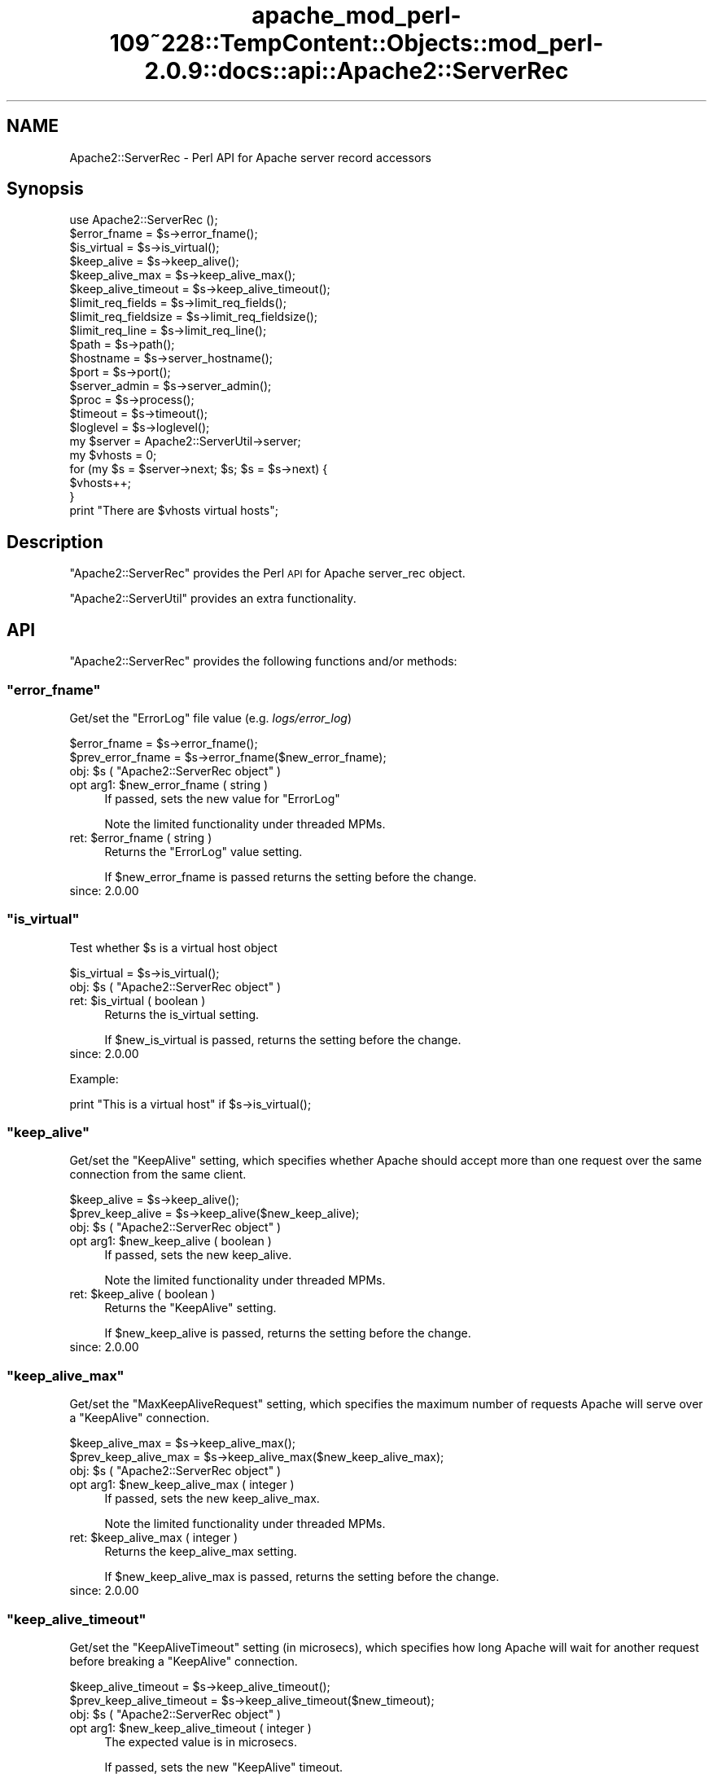 .\" Automatically generated by Pod::Man 2.27 (Pod::Simple 3.28)
.\"
.\" Standard preamble:
.\" ========================================================================
.de Sp \" Vertical space (when we can't use .PP)
.if t .sp .5v
.if n .sp
..
.de Vb \" Begin verbatim text
.ft CW
.nf
.ne \\$1
..
.de Ve \" End verbatim text
.ft R
.fi
..
.\" Set up some character translations and predefined strings.  \*(-- will
.\" give an unbreakable dash, \*(PI will give pi, \*(L" will give a left
.\" double quote, and \*(R" will give a right double quote.  \*(C+ will
.\" give a nicer C++.  Capital omega is used to do unbreakable dashes and
.\" therefore won't be available.  \*(C` and \*(C' expand to `' in nroff,
.\" nothing in troff, for use with C<>.
.tr \(*W-
.ds C+ C\v'-.1v'\h'-1p'\s-2+\h'-1p'+\s0\v'.1v'\h'-1p'
.ie n \{\
.    ds -- \(*W-
.    ds PI pi
.    if (\n(.H=4u)&(1m=24u) .ds -- \(*W\h'-12u'\(*W\h'-12u'-\" diablo 10 pitch
.    if (\n(.H=4u)&(1m=20u) .ds -- \(*W\h'-12u'\(*W\h'-8u'-\"  diablo 12 pitch
.    ds L" ""
.    ds R" ""
.    ds C` ""
.    ds C' ""
'br\}
.el\{\
.    ds -- \|\(em\|
.    ds PI \(*p
.    ds L" ``
.    ds R" ''
.    ds C`
.    ds C'
'br\}
.\"
.\" Escape single quotes in literal strings from groff's Unicode transform.
.ie \n(.g .ds Aq \(aq
.el       .ds Aq '
.\"
.\" If the F register is turned on, we'll generate index entries on stderr for
.\" titles (.TH), headers (.SH), subsections (.SS), items (.Ip), and index
.\" entries marked with X<> in POD.  Of course, you'll have to process the
.\" output yourself in some meaningful fashion.
.\"
.\" Avoid warning from groff about undefined register 'F'.
.de IX
..
.nr rF 0
.if \n(.g .if rF .nr rF 1
.if (\n(rF:(\n(.g==0)) \{
.    if \nF \{
.        de IX
.        tm Index:\\$1\t\\n%\t"\\$2"
..
.        if !\nF==2 \{
.            nr % 0
.            nr F 2
.        \}
.    \}
.\}
.rr rF
.\"
.\" Accent mark definitions (@(#)ms.acc 1.5 88/02/08 SMI; from UCB 4.2).
.\" Fear.  Run.  Save yourself.  No user-serviceable parts.
.    \" fudge factors for nroff and troff
.if n \{\
.    ds #H 0
.    ds #V .8m
.    ds #F .3m
.    ds #[ \f1
.    ds #] \fP
.\}
.if t \{\
.    ds #H ((1u-(\\\\n(.fu%2u))*.13m)
.    ds #V .6m
.    ds #F 0
.    ds #[ \&
.    ds #] \&
.\}
.    \" simple accents for nroff and troff
.if n \{\
.    ds ' \&
.    ds ` \&
.    ds ^ \&
.    ds , \&
.    ds ~ ~
.    ds /
.\}
.if t \{\
.    ds ' \\k:\h'-(\\n(.wu*8/10-\*(#H)'\'\h"|\\n:u"
.    ds ` \\k:\h'-(\\n(.wu*8/10-\*(#H)'\`\h'|\\n:u'
.    ds ^ \\k:\h'-(\\n(.wu*10/11-\*(#H)'^\h'|\\n:u'
.    ds , \\k:\h'-(\\n(.wu*8/10)',\h'|\\n:u'
.    ds ~ \\k:\h'-(\\n(.wu-\*(#H-.1m)'~\h'|\\n:u'
.    ds / \\k:\h'-(\\n(.wu*8/10-\*(#H)'\z\(sl\h'|\\n:u'
.\}
.    \" troff and (daisy-wheel) nroff accents
.ds : \\k:\h'-(\\n(.wu*8/10-\*(#H+.1m+\*(#F)'\v'-\*(#V'\z.\h'.2m+\*(#F'.\h'|\\n:u'\v'\*(#V'
.ds 8 \h'\*(#H'\(*b\h'-\*(#H'
.ds o \\k:\h'-(\\n(.wu+\w'\(de'u-\*(#H)/2u'\v'-.3n'\*(#[\z\(de\v'.3n'\h'|\\n:u'\*(#]
.ds d- \h'\*(#H'\(pd\h'-\w'~'u'\v'-.25m'\f2\(hy\fP\v'.25m'\h'-\*(#H'
.ds D- D\\k:\h'-\w'D'u'\v'-.11m'\z\(hy\v'.11m'\h'|\\n:u'
.ds th \*(#[\v'.3m'\s+1I\s-1\v'-.3m'\h'-(\w'I'u*2/3)'\s-1o\s+1\*(#]
.ds Th \*(#[\s+2I\s-2\h'-\w'I'u*3/5'\v'-.3m'o\v'.3m'\*(#]
.ds ae a\h'-(\w'a'u*4/10)'e
.ds Ae A\h'-(\w'A'u*4/10)'E
.    \" corrections for vroff
.if v .ds ~ \\k:\h'-(\\n(.wu*9/10-\*(#H)'\s-2\u~\d\s+2\h'|\\n:u'
.if v .ds ^ \\k:\h'-(\\n(.wu*10/11-\*(#H)'\v'-.4m'^\v'.4m'\h'|\\n:u'
.    \" for low resolution devices (crt and lpr)
.if \n(.H>23 .if \n(.V>19 \
\{\
.    ds : e
.    ds 8 ss
.    ds o a
.    ds d- d\h'-1'\(ga
.    ds D- D\h'-1'\(hy
.    ds th \o'bp'
.    ds Th \o'LP'
.    ds ae ae
.    ds Ae AE
.\}
.rm #[ #] #H #V #F C
.\" ========================================================================
.\"
.IX Title "apache_mod_perl-109~228::TempContent::Objects::mod_perl-2.0.9::docs::api::Apache2::ServerRec 3"
.TH apache_mod_perl-109~228::TempContent::Objects::mod_perl-2.0.9::docs::api::Apache2::ServerRec 3 "2015-06-18" "perl v5.18.2" "User Contributed Perl Documentation"
.\" For nroff, turn off justification.  Always turn off hyphenation; it makes
.\" way too many mistakes in technical documents.
.if n .ad l
.nh
.SH "NAME"
Apache2::ServerRec \- Perl API for Apache server record accessors
.SH "Synopsis"
.IX Header "Synopsis"
.Vb 1
\&  use Apache2::ServerRec ();
\&  
\&  $error_fname = $s\->error_fname();
\&  
\&  $is_virtual = $s\->is_virtual();
\&  
\&  $keep_alive         = $s\->keep_alive();
\&  $keep_alive_max     = $s\->keep_alive_max();
\&  $keep_alive_timeout = $s\->keep_alive_timeout();
\&  
\&  $limit_req_fields    = $s\->limit_req_fields();
\&  $limit_req_fieldsize = $s\->limit_req_fieldsize();
\&  $limit_req_line      = $s\->limit_req_line();
\&  
\&  $path = $s\->path();
\&  
\&  $hostname = $s\->server_hostname();
\&  $port     = $s\->port();
\&  
\&  $server_admin = $s\->server_admin();
\&  
\&  $proc = $s\->process();
\&  
\&  $timeout  = $s\->timeout();
\&  $loglevel = $s\->loglevel();
\&  
\&  my $server = Apache2::ServerUtil\->server;
\&  my $vhosts = 0;
\&  for (my $s = $server\->next; $s; $s = $s\->next) {
\&      $vhosts++;
\&  }
\&  print "There are $vhosts virtual hosts";
.Ve
.SH "Description"
.IX Header "Description"
\&\f(CW\*(C`Apache2::ServerRec\*(C'\fR provides the Perl \s-1API\s0 for Apache server_rec
object.
.PP
\&\f(CW\*(C`Apache2::ServerUtil\*(C'\fR provides
an extra functionality.
.SH "API"
.IX Header "API"
\&\f(CW\*(C`Apache2::ServerRec\*(C'\fR provides the following functions and/or methods:
.ie n .SS """error_fname"""
.el .SS "\f(CWerror_fname\fP"
.IX Subsection "error_fname"
Get/set the \f(CW\*(C`ErrorLog\*(C'\fR file value (e.g. \fIlogs/error_log\fR)
.PP
.Vb 2
\&  $error_fname      = $s\->error_fname();
\&  $prev_error_fname = $s\->error_fname($new_error_fname);
.Ve
.ie n .IP "obj: $s ( ""Apache2::ServerRec object"" )" 4
.el .IP "obj: \f(CW$s\fR ( \f(CWApache2::ServerRec object\fR )" 4
.IX Item "obj: $s ( Apache2::ServerRec object )"
.PD 0
.ie n .IP "opt arg1: $new_error_fname ( string )" 4
.el .IP "opt arg1: \f(CW$new_error_fname\fR ( string )" 4
.IX Item "opt arg1: $new_error_fname ( string )"
.PD
If passed, sets the new value for \f(CW\*(C`ErrorLog\*(C'\fR
.Sp
Note the limited functionality under threaded
MPMs.
.ie n .IP "ret: $error_fname ( string )" 4
.el .IP "ret: \f(CW$error_fname\fR ( string )" 4
.IX Item "ret: $error_fname ( string )"
Returns the \f(CW\*(C`ErrorLog\*(C'\fR value setting.
.Sp
If \f(CW$new_error_fname\fR is passed returns the setting before the change.
.IP "since: 2.0.00" 4
.IX Item "since: 2.0.00"
.ie n .SS """is_virtual"""
.el .SS "\f(CWis_virtual\fP"
.IX Subsection "is_virtual"
Test whether \f(CW$s\fR is a virtual host object
.PP
.Vb 1
\&  $is_virtual = $s\->is_virtual();
.Ve
.ie n .IP "obj: $s ( ""Apache2::ServerRec object"" )" 4
.el .IP "obj: \f(CW$s\fR ( \f(CWApache2::ServerRec object\fR )" 4
.IX Item "obj: $s ( Apache2::ServerRec object )"
.PD 0
.ie n .IP "ret: $is_virtual ( boolean )" 4
.el .IP "ret: \f(CW$is_virtual\fR ( boolean )" 4
.IX Item "ret: $is_virtual ( boolean )"
.PD
Returns the is_virtual setting.
.Sp
If \f(CW$new_is_virtual\fR is passed, returns the setting before the
change.
.IP "since: 2.0.00" 4
.IX Item "since: 2.0.00"
.PP
Example:
.PP
.Vb 1
\&  print "This is a virtual host" if $s\->is_virtual();
.Ve
.ie n .SS """keep_alive"""
.el .SS "\f(CWkeep_alive\fP"
.IX Subsection "keep_alive"
Get/set the \f(CW\*(C`KeepAlive\*(C'\fR setting, which specifies whether Apache
should accept more than one request over the same connection from the
same client.
.PP
.Vb 2
\&  $keep_alive      = $s\->keep_alive();
\&  $prev_keep_alive = $s\->keep_alive($new_keep_alive);
.Ve
.ie n .IP "obj: $s ( ""Apache2::ServerRec object"" )" 4
.el .IP "obj: \f(CW$s\fR ( \f(CWApache2::ServerRec object\fR )" 4
.IX Item "obj: $s ( Apache2::ServerRec object )"
.PD 0
.ie n .IP "opt arg1: $new_keep_alive ( boolean )" 4
.el .IP "opt arg1: \f(CW$new_keep_alive\fR ( boolean )" 4
.IX Item "opt arg1: $new_keep_alive ( boolean )"
.PD
If passed, sets the new keep_alive.
.Sp
Note the limited functionality under threaded
MPMs.
.ie n .IP "ret: $keep_alive ( boolean )" 4
.el .IP "ret: \f(CW$keep_alive\fR ( boolean )" 4
.IX Item "ret: $keep_alive ( boolean )"
Returns the \f(CW\*(C`KeepAlive\*(C'\fR setting.
.Sp
If \f(CW$new_keep_alive\fR is passed, returns the setting before the
change.
.IP "since: 2.0.00" 4
.IX Item "since: 2.0.00"
.ie n .SS """keep_alive_max"""
.el .SS "\f(CWkeep_alive_max\fP"
.IX Subsection "keep_alive_max"
Get/set the \f(CW\*(C`MaxKeepAliveRequest\*(C'\fR setting, which specifies the
maximum number of requests Apache will serve over a \f(CW\*(C`KeepAlive\*(C'\fR
connection.
.PP
.Vb 2
\&  $keep_alive_max      = $s\->keep_alive_max();
\&  $prev_keep_alive_max = $s\->keep_alive_max($new_keep_alive_max);
.Ve
.ie n .IP "obj: $s ( ""Apache2::ServerRec object"" )" 4
.el .IP "obj: \f(CW$s\fR ( \f(CWApache2::ServerRec object\fR )" 4
.IX Item "obj: $s ( Apache2::ServerRec object )"
.PD 0
.ie n .IP "opt arg1: $new_keep_alive_max ( integer )" 4
.el .IP "opt arg1: \f(CW$new_keep_alive_max\fR ( integer )" 4
.IX Item "opt arg1: $new_keep_alive_max ( integer )"
.PD
If passed, sets the new keep_alive_max.
.Sp
Note the limited functionality under threaded
MPMs.
.ie n .IP "ret: $keep_alive_max ( integer )" 4
.el .IP "ret: \f(CW$keep_alive_max\fR ( integer )" 4
.IX Item "ret: $keep_alive_max ( integer )"
Returns the keep_alive_max setting.
.Sp
If \f(CW$new_keep_alive_max\fR is passed, returns the setting before the
change.
.IP "since: 2.0.00" 4
.IX Item "since: 2.0.00"
.ie n .SS """keep_alive_timeout"""
.el .SS "\f(CWkeep_alive_timeout\fP"
.IX Subsection "keep_alive_timeout"
Get/set the \f(CW\*(C`KeepAliveTimeout\*(C'\fR setting (in microsecs), which
specifies how long Apache will wait for another request before
breaking a \f(CW\*(C`KeepAlive\*(C'\fR connection.
.PP
.Vb 2
\&  $keep_alive_timeout      = $s\->keep_alive_timeout();
\&  $prev_keep_alive_timeout = $s\->keep_alive_timeout($new_timeout);
.Ve
.ie n .IP "obj: $s ( ""Apache2::ServerRec object"" )" 4
.el .IP "obj: \f(CW$s\fR ( \f(CWApache2::ServerRec object\fR )" 4
.IX Item "obj: $s ( Apache2::ServerRec object )"
.PD 0
.ie n .IP "opt arg1: $new_keep_alive_timeout ( integer )" 4
.el .IP "opt arg1: \f(CW$new_keep_alive_timeout\fR ( integer )" 4
.IX Item "opt arg1: $new_keep_alive_timeout ( integer )"
.PD
The expected value is in microsecs.
.Sp
If passed, sets the new \f(CW\*(C`KeepAlive\*(C'\fR timeout.
.Sp
Note the limited functionality under threaded
MPMs.
.ie n .IP "ret: $keep_alive_timeout ( integer )" 4
.el .IP "ret: \f(CW$keep_alive_timeout\fR ( integer )" 4
.IX Item "ret: $keep_alive_timeout ( integer )"
Returns the \f(CW\*(C`KeepAlive\*(C'\fR timeout value (in microsecs).
.Sp
If \f(CW$new_timeout\fR is passed, returns the setting before the change.
.IP "since: 2.0.00" 4
.IX Item "since: 2.0.00"
.ie n .SS """limit_req_fields"""
.el .SS "\f(CWlimit_req_fields\fP"
.IX Subsection "limit_req_fields"
Get/set limit on number of request header fields
.PP
.Vb 2
\&  $limit_req_fields      = $s\->limit_req_fields();
\&  $prev_limit_req_fields = $s\->limit_req_fields($new_limit_req_fields);
.Ve
.ie n .IP "obj: $s ( ""Apache2::ServerRec object"" )" 4
.el .IP "obj: \f(CW$s\fR ( \f(CWApache2::ServerRec object\fR )" 4
.IX Item "obj: $s ( Apache2::ServerRec object )"
.PD 0
.ie n .IP "opt arg1: $new_limit_req_fields ( integer )" 4
.el .IP "opt arg1: \f(CW$new_limit_req_fields\fR ( integer )" 4
.IX Item "opt arg1: $new_limit_req_fields ( integer )"
.PD
If passed, sets the new request headers number limit.
.Sp
Note the limited functionality under threaded
MPMs.
.ie n .IP "ret: $limit_req_fields ( integer )" 4
.el .IP "ret: \f(CW$limit_req_fields\fR ( integer )" 4
.IX Item "ret: $limit_req_fields ( integer )"
Returns the request headers number limit.
.Sp
If \f(CW$new_limit_req_fields\fR is passed, returns the setting before the
change.
.IP "since: 2.0.00" 4
.IX Item "since: 2.0.00"
.ie n .SS """limit_req_fieldsize"""
.el .SS "\f(CWlimit_req_fieldsize\fP"
.IX Subsection "limit_req_fieldsize"
Get/set limit on size of any request header field
.PP
.Vb 2
\&  $limit_req_fieldsize = $s\->limit_req_fieldsize();
\&  $prev_limit          = $s\->limit_req_fieldsize($new_limit);
.Ve
.ie n .IP "obj: $s ( ""Apache2::ServerRec object"" )" 4
.el .IP "obj: \f(CW$s\fR ( \f(CWApache2::ServerRec object\fR )" 4
.IX Item "obj: $s ( Apache2::ServerRec object )"
.PD 0
.ie n .IP "opt arg1: $new_limit_req_fieldsize ( integer )" 4
.el .IP "opt arg1: \f(CW$new_limit_req_fieldsize\fR ( integer )" 4
.IX Item "opt arg1: $new_limit_req_fieldsize ( integer )"
.PD
If passed, sets the new request header size limit.
.Sp
Note the limited functionality under threaded
MPMs.
.ie n .IP "ret: $limit_req_fieldsize ( integer )" 4
.el .IP "ret: \f(CW$limit_req_fieldsize\fR ( integer )" 4
.IX Item "ret: $limit_req_fieldsize ( integer )"
Returns the request header size limit.
.Sp
If \f(CW$new_limit\fR is passed, returns the setting before the change.
.IP "since: 2.0.00" 4
.IX Item "since: 2.0.00"
.ie n .SS """limit_req_line"""
.el .SS "\f(CWlimit_req_line\fP"
.IX Subsection "limit_req_line"
Get/set limit on size of the \s-1HTTP\s0 request line
.PP
.Vb 2
\&  $limit_req_line      = $s\->limit_req_line();
\&  $prev_limit_req_line = $s\->limit_req_line($new_limit_req_line);
.Ve
.ie n .IP "obj: $s ( ""Apache2::ServerRec object"" )" 4
.el .IP "obj: \f(CW$s\fR ( \f(CWApache2::ServerRec object\fR )" 4
.IX Item "obj: $s ( Apache2::ServerRec object )"
.PD 0
.ie n .IP "opt arg1: $new_limit_req_line ( integer )" 4
.el .IP "opt arg1: \f(CW$new_limit_req_line\fR ( integer )" 4
.IX Item "opt arg1: $new_limit_req_line ( integer )"
.PD
If passed, sets the new request line limit value.
.Sp
Note the limited functionality under threaded
MPMs.
.ie n .IP "ret: $limit_req_line ( integer )" 4
.el .IP "ret: \f(CW$limit_req_line\fR ( integer )" 4
.IX Item "ret: $limit_req_line ( integer )"
Returns the request line limit value
.Sp
If \f(CW$new_limit_req_line\fR is passed, returns the setting before the
change.
.IP "since: 2.0.00" 4
.IX Item "since: 2.0.00"
.ie n .SS """loglevel"""
.el .SS "\f(CWloglevel\fP"
.IX Subsection "loglevel"
Get/set the \f(CW\*(C`LogLevel\*(C'\fR directive value
.PP
.Vb 2
\&  $loglevel      = $s\->loglevel();
\&  $prev_loglevel = $s\->loglevel($new_loglevel);
.Ve
.ie n .IP "obj: $s ( ""Apache2::ServerRec object"" )" 4
.el .IP "obj: \f(CW$s\fR ( \f(CWApache2::ServerRec object\fR )" 4
.IX Item "obj: $s ( Apache2::ServerRec object )"
.PD 0
.ie n .IP "opt arg1: $new_loglevel ( ""Apache2::Const :log constant"" )" 4
.el .IP "opt arg1: \f(CW$new_loglevel\fR ( \f(CWApache2::Const :log constant\fR )" 4
.IX Item "opt arg1: $new_loglevel ( Apache2::Const :log constant )"
.PD
If passed, sets a new \f(CW\*(C`LogLevel\*(C'\fR value
.Sp
Note the limited functionality under threaded
MPMs.
.ie n .IP "ret: $loglevel ( ""Apache2::Const :log constant"" )" 4
.el .IP "ret: \f(CW$loglevel\fR ( \f(CWApache2::Const :log constant\fR )" 4
.IX Item "ret: $loglevel ( Apache2::Const :log constant )"
Returns the \f(CW\*(C`LogLevel\*(C'\fR value as a constant.
.Sp
If \f(CW$new_loglevel\fR is passed, returns the setting before the change.
.IP "since: 2.0.00" 4
.IX Item "since: 2.0.00"
.PP
For example, to set the \f(CW\*(C`LogLevel\*(C'\fR value to \f(CW\*(C`info\*(C'\fR:
.PP
.Vb 2
\&  use Apache2::Const \-compile => qw(LOG_INFO);
\&  $s\->loglevel(Apache2::Const::LOG_INFO);
.Ve
.ie n .SS """next"""
.el .SS "\f(CWnext\fP"
.IX Subsection "next"
The next server record in the list (if there are vhosts)
.PP
.Vb 1
\&  $s_next = $s\->next();
.Ve
.ie n .IP "obj: $s ( ""Apache2::ServerRec object"" )" 4
.el .IP "obj: \f(CW$s\fR ( \f(CWApache2::ServerRec object\fR )" 4
.IX Item "obj: $s ( Apache2::ServerRec object )"
.PD 0
.ie n .IP "ret: $s_next ( ""Apache2::ServerRec object"" )" 4
.el .IP "ret: \f(CW$s_next\fR ( \f(CWApache2::ServerRec object\fR )" 4
.IX Item "ret: $s_next ( Apache2::ServerRec object )"
.IP "since: 2.0.00" 4
.IX Item "since: 2.0.00"
.PD
.PP
For example the following code traverses all the servers, starting
from the base server and continuing to vhost servers, counting all
available vhosts:
.PP
.Vb 8
\&  use Apache2::ServerRec ();
\&  use Apache2::ServerUtil ();
\&  my $server = Apache2::ServerUtil\->server;
\&  my $vhosts = 0;
\&  for (my $s = $server\->next; $s; $s = $s\->next) {
\&      $vhosts++;
\&  }
\&  print "There are $vhosts virtual hosts";
.Ve
.ie n .SS """path"""
.el .SS "\f(CWpath\fP"
.IX Subsection "path"
Get/set pathname for the \f(CW\*(C`ServerPath\*(C'\fR setting
.PP
.Vb 2
\&  $path      = $s\->path();
\&  $prev_path = $s\->path($new_path);
.Ve
.ie n .IP "obj: $s ( ""Apache2::ServerRec object"" )" 4
.el .IP "obj: \f(CW$s\fR ( \f(CWApache2::ServerRec object\fR )" 4
.IX Item "obj: $s ( Apache2::ServerRec object )"
.PD 0
.ie n .IP "opt arg1: $new_path ( string )" 4
.el .IP "opt arg1: \f(CW$new_path\fR ( string )" 4
.IX Item "opt arg1: $new_path ( string )"
.PD
If passed, sets the new path.
.Sp
Note the limited functionality under threaded
MPMs.
.ie n .IP "ret: $path ( string )" 4
.el .IP "ret: \f(CW$path\fR ( string )" 4
.IX Item "ret: $path ( string )"
Returns the path setting.
.Sp
If \f(CW$new_path\fR is passed, returns the setting before the change.
.IP "since: 2.0.00" 4
.IX Item "since: 2.0.00"
.ie n .SS """port"""
.el .SS "\f(CWport\fP"
.IX Subsection "port"
Get/set the port value
.PP
.Vb 2
\&  $port      = $s\->port();
\&  $prev_port = $s\->port($new_port);
.Ve
.ie n .IP "obj: $s ( ""Apache2::ServerRec object"" )" 4
.el .IP "obj: \f(CW$s\fR ( \f(CWApache2::ServerRec object\fR )" 4
.IX Item "obj: $s ( Apache2::ServerRec object )"
.PD 0
.ie n .IP "opt arg1: $new_port ( integer )" 4
.el .IP "opt arg1: \f(CW$new_port\fR ( integer )" 4
.IX Item "opt arg1: $new_port ( integer )"
.PD
If passed, sets the new port.
.Sp
Note the limited functionality under threaded
MPMs.
.Sp
\&\s-1META: I\s0 don't think one should be allowed to change port number after
the server has started.
.ie n .IP "ret: $port ( integer )" 4
.el .IP "ret: \f(CW$port\fR ( integer )" 4
.IX Item "ret: $port ( integer )"
Returns the port setting.
.Sp
If \f(CW$new_port\fR is passed returns the setting before the change.
.IP "since: 2.0.00" 4
.IX Item "since: 2.0.00"
.ie n .SS """process"""
.el .SS "\f(CWprocess\fP"
.IX Subsection "process"
The process this server is running in
.PP
.Vb 1
\&  $proc = $s\->process();
.Ve
.ie n .IP "obj: $s ( ""Apache2::ServerRec object"" )" 4
.el .IP "obj: \f(CW$s\fR ( \f(CWApache2::ServerRec object\fR )" 4
.IX Item "obj: $s ( Apache2::ServerRec object )"
.PD 0
.ie n .IP "ret: $proc ( ""Apache2::Process object"" )" 4
.el .IP "ret: \f(CW$proc\fR ( \f(CWApache2::Process object\fR )" 4
.IX Item "ret: $proc ( Apache2::Process object )"
.IP "since: 2.0.00" 4
.IX Item "since: 2.0.00"
.PD
.ie n .SS """server_admin"""
.el .SS "\f(CWserver_admin\fP"
.IX Subsection "server_admin"
Get/set the \f(CW\*(C`ServerAdmin\*(C'\fR value
.PP
.Vb 2
\&  $server_admin      = $s\->server_admin();
\&  $prev_server_admin = $s\->server_admin($new_server_admin);
.Ve
.ie n .IP "obj: $s ( ""Apache2::ServerRec object"" )" 4
.el .IP "obj: \f(CW$s\fR ( \f(CWApache2::ServerRec object\fR )" 4
.IX Item "obj: $s ( Apache2::ServerRec object )"
.PD 0
.ie n .IP "opt arg1: $new_server_admin ( string )" 4
.el .IP "opt arg1: \f(CW$new_server_admin\fR ( string )" 4
.IX Item "opt arg1: $new_server_admin ( string )"
.PD
If passed, sets the new \f(CW\*(C`ServerAdmin\*(C'\fR value.
.Sp
Note the limited functionality under threaded
MPMs.
.ie n .IP "ret: $server_admin ( string )" 4
.el .IP "ret: \f(CW$server_admin\fR ( string )" 4
.IX Item "ret: $server_admin ( string )"
Returns the \f(CW\*(C`ServerAdmin\*(C'\fR value.
.Sp
If \f(CW$new_server_admin\fR is passed, returns the setting before the
change.
.IP "since: 2.0.00" 4
.IX Item "since: 2.0.00"
.ie n .SS """server_hostname"""
.el .SS "\f(CWserver_hostname\fP"
.IX Subsection "server_hostname"
Get/set the \f(CW\*(C`ServerName\*(C'\fR value
.PP
.Vb 2
\&  $server_hostname      = $s\->server_hostname();
\&  $prev_server_hostname = $s\->server_hostname($new_server_hostname);
.Ve
.ie n .IP "obj: $s ( ""Apache2::ServerRec object"" )" 4
.el .IP "obj: \f(CW$s\fR ( \f(CWApache2::ServerRec object\fR )" 4
.IX Item "obj: $s ( Apache2::ServerRec object )"
.PD 0
.ie n .IP "opt arg1: $new_server_hostname ( string )" 4
.el .IP "opt arg1: \f(CW$new_server_hostname\fR ( string )" 4
.IX Item "opt arg1: $new_server_hostname ( string )"
.PD
If passed, sets the \f(CW\*(C`ServerName\*(C'\fR value
.Sp
Note the limited functionality under threaded
MPMs.
.ie n .IP "ret: $server_hostname ( string )" 4
.el .IP "ret: \f(CW$server_hostname\fR ( string )" 4
.IX Item "ret: $server_hostname ( string )"
Returns the \f(CW\*(C`ServerName\*(C'\fR value
.Sp
If \f(CW$new_server_hostname\fR is passed, returns the setting before the
change.
.IP "since: 2.0.00" 4
.IX Item "since: 2.0.00"
.ie n .SS """timeout"""
.el .SS "\f(CWtimeout\fP"
.IX Subsection "timeout"
Get/set the timeout (\f(CW\*(C`TimeOut\*(C'\fR) (in microsecs), which Apache will
wait for before it gives up doing something
.PP
.Vb 2
\&  $timeout      = $s\->timeout();
\&  $prev_timeout = $s\->timeout($new_timeout);
.Ve
.ie n .IP "obj: $s ( ""Apache2::ServerRec object"" )" 4
.el .IP "obj: \f(CW$s\fR ( \f(CWApache2::ServerRec object\fR )" 4
.IX Item "obj: $s ( Apache2::ServerRec object )"
.PD 0
.ie n .IP "opt arg1: $new_timeout ( integer )" 4
.el .IP "opt arg1: \f(CW$new_timeout\fR ( integer )" 4
.IX Item "opt arg1: $new_timeout ( integer )"
.PD
If passed, sets the new timeout (the value should be in microseconds).
.Sp
Note the limited functionality under threaded
MPMs.
.ie n .IP "ret: $timeout ( integer )" 4
.el .IP "ret: \f(CW$timeout\fR ( integer )" 4
.IX Item "ret: $timeout ( integer )"
Returns the timeout setting in microseconds.
.Sp
If \f(CW$new_timeout\fR is passed, returns the setting before the change.
.IP "since: 2.0.00" 4
.IX Item "since: 2.0.00"
.PP
Let us repeat again: the timeout values is microseconds. For example
to set the timeout to 20 secs:
.PP
.Vb 1
\&  $s\->timeout(20_000_000);
.Ve
.SH "Notes"
.IX Header "Notes"
.SS "Limited Functionality under Threaded MPMs"
.IX Subsection "Limited Functionality under Threaded MPMs"
Note that under threaded MPMs, some of the read/write accessors, will
be able to set values only before threads are spawned (i.e. before the
\&\f(CW\*(C`ChildInit
phase\*(C'\fR).
Therefore if you are developing your application on the non-threaded
\&\s-1MPM,\s0 but planning to have it run under threaded mpm, you should not
use those methods to set values after the ChildInit phase.
.PP
The affected accessor methods are marked as such in their respective
documentation entries.
.SH "Unsupported API"
.IX Header "Unsupported API"
\&\f(CW\*(C`Apache2::ServerRec\*(C'\fR also provides auto-generated Perl interface for a
few other methods which aren't tested at the moment and therefore
their \s-1API\s0 is a subject to change. These methods will be finalized
later as a need arises. If you want to rely on any of the following
methods please contact the the mod_perl development mailing
list so we can help each other take the steps necessary
to shift the method to an officially supported \s-1API.\s0
.ie n .SS """addrs"""
.el .SS "\f(CWaddrs\fP"
.IX Subsection "addrs"
Get the addrs value
.PP
.Vb 1
\&  $addrs = $s\->addrs();
.Ve
.ie n .IP "obj: $s ( ""Apache2::ServerRec object"" )" 4
.el .IP "obj: \f(CW$s\fR ( \f(CWApache2::ServerRec object\fR )" 4
.IX Item "obj: $s ( Apache2::ServerRec object )"
.PD 0
.ie n .IP "ret: $addrs ( ""Apache2::ServerAddr"" )" 4
.el .IP "ret: \f(CW$addrs\fR ( \f(CWApache2::ServerAddr\fR )" 4
.IX Item "ret: $addrs ( Apache2::ServerAddr )"
.PD
Returns the addrs setting.
.IP "since: subject to change" 4
.IX Item "since: subject to change"
.PP
\&\s-1META:\s0 this methods returns a vhost-specific Apache2::ServerAddr object,
which is not implemented at the moment. See the struct server_addr_rec
entry in httpd\-2.0/include/httpd.h for more information. It seems that
most (all?) of the information in that record is available through
other APIs.
.ie n .SS """lookup_defaults"""
.el .SS "\f(CWlookup_defaults\fP"
.IX Subsection "lookup_defaults"
Get the lookup_defaults value.  \s-1MIME\s0 type info, etc., before we start
checking per-directory info.
.PP
.Vb 1
\&  $lookup_defaults = $s\->lookup_defaults();
.Ve
.ie n .IP "obj: $s ( ""Apache2::ServerRec object"" )" 4
.el .IP "obj: \f(CW$s\fR ( \f(CWApache2::ServerRec object\fR )" 4
.IX Item "obj: $s ( Apache2::ServerRec object )"
.PD 0
.ie n .IP "ret: $lookup_defaults ( ""Apache2::ConfVector"" )" 4
.el .IP "ret: \f(CW$lookup_defaults\fR ( \f(CWApache2::ConfVector\fR )" 4
.IX Item "ret: $lookup_defaults ( Apache2::ConfVector )"
.PD
Returns the lookup_defaults setting.
.IP "since: subject to change" 4
.IX Item "since: subject to change"
.ie n .SS """module_config"""
.el .SS "\f(CWmodule_config\fP"
.IX Subsection "module_config"
Get config vector containing pointers to modules' per-server config
structures.
.PP
.Vb 1
\&  $module_config = $s\->module_config();
.Ve
.ie n .IP "obj: $s ( ""Apache2::ServerRec object"" )" 4
.el .IP "obj: \f(CW$s\fR ( \f(CWApache2::ServerRec object\fR )" 4
.IX Item "obj: $s ( Apache2::ServerRec object )"
.PD 0
.ie n .IP "ret: $module_config ( ""Apache2::ConfVector"" )" 4
.el .IP "ret: \f(CW$module_config\fR ( \f(CWApache2::ConfVector\fR )" 4
.IX Item "ret: $module_config ( Apache2::ConfVector )"
.PD
Returns the module_config setting.
.IP "since: subject to change" 4
.IX Item "since: subject to change"
.ie n .SS """names"""
.el .SS "\f(CWnames\fP"
.IX Subsection "names"
Get/set the value(s) for the \f(CW\*(C`ServerAlias\*(C'\fR setting
.PP
.Vb 2
\&  $names      = $s\->names();
\&  $prev_names = $s\->names($new_names);
.Ve
.ie n .IP "obj: $s ( ""Apache2::ServerRec object"" )" 4
.el .IP "obj: \f(CW$s\fR ( \f(CWApache2::ServerRec object\fR )" 4
.IX Item "obj: $s ( Apache2::ServerRec object )"
.PD 0
.ie n .IP "opt arg1: $new_names ( ""APR::ArrayHeader"" )" 4
.el .IP "opt arg1: \f(CW$new_names\fR ( \f(CWAPR::ArrayHeader\fR )" 4
.IX Item "opt arg1: $new_names ( APR::ArrayHeader )"
.PD
If passed, sets the new names.
.Sp
Note the limited functionality under threaded
MPMs.
.ie n .IP "ret: $names ( ""APR::ArrayHeader"" )" 4
.el .IP "ret: \f(CW$names\fR ( \f(CWAPR::ArrayHeader\fR )" 4
.IX Item "ret: $names ( APR::ArrayHeader )"
Returns the names setting.
.Sp
If \f(CW$new_names\fR is passed, returns the setting before the change.
.IP "since: 2.0.00" 4
.IX Item "since: 2.0.00"
.PP
\&\s-1META:\s0 we don't have \f(CW\*(C`APR::ArrayHeader\*(C'\fR yet
.ie n .SS """wild_names"""
.el .SS "\f(CWwild_names\fP"
.IX Subsection "wild_names"
Wildcarded names for ServerAlias servers
.PP
.Vb 2
\&  $wild_names      = $s\->wild_names();
\&  $prev_wild_names = $s\->wild_names($new_wild_names);
.Ve
.ie n .IP "obj: $s ( ""Apache2::ServerRec object"" )" 4
.el .IP "obj: \f(CW$s\fR ( \f(CWApache2::ServerRec object\fR )" 4
.IX Item "obj: $s ( Apache2::ServerRec object )"
.PD 0
.ie n .IP "opt arg1: $new_wild_names ( ""APR::ArrayHeader"" )" 4
.el .IP "opt arg1: \f(CW$new_wild_names\fR ( \f(CWAPR::ArrayHeader\fR )" 4
.IX Item "opt arg1: $new_wild_names ( APR::ArrayHeader )"
.PD
If passed, sets the new wild_names.
.Sp
Note the limited functionality under threaded
MPMs.
.ie n .IP "ret: $wild_names ( ""APR::ArrayHeader"" )" 4
.el .IP "ret: \f(CW$wild_names\fR ( \f(CWAPR::ArrayHeader\fR )" 4
.IX Item "ret: $wild_names ( APR::ArrayHeader )"
Returns the wild_names setting.
.Sp
If \f(CW$new_wild_names\fR is passed, returns the setting before the
change.
.IP "since: 2.0.00" 4
.IX Item "since: 2.0.00"
.PP
\&\s-1META:\s0 we don't have \f(CW\*(C`APR::ArrayHeader\*(C'\fR yet
.SH "See Also"
.IX Header "See Also"
mod_perl 2.0 documentation.
.SH "Copyright"
.IX Header "Copyright"
mod_perl 2.0 and its core modules are copyrighted under
The Apache Software License, Version 2.0.
.SH "Authors"
.IX Header "Authors"
The mod_perl development team and numerous
contributors.
